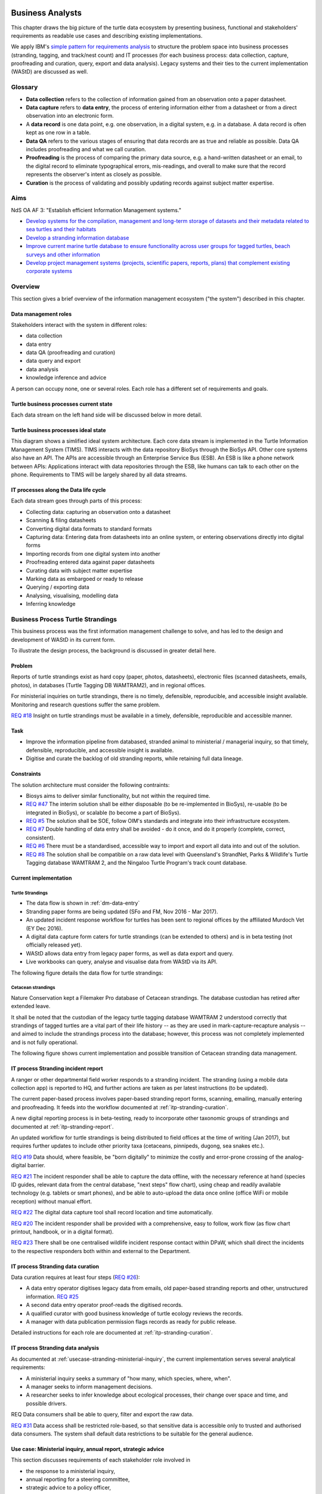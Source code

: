 =================
Business Analysts
=================
This chapter draws the big picture of the turtle data ecosystem
by presenting business, functional and stakeholders' requirements as readable
use cases and describing existing implementations.


We apply IBM's `simple pattern for requirements analysis
<https://www.ibm.com/developerworks/architecture/library/ar-analpat/ar-analpat-pdf.pdf>`_
to structure the problem space into business processes (stranding, tagging, and
track/nest count) and IT processes (for each business process: data collection,
capture, proofreading and curation, query, export and data analysis).
Legacy systems and their ties to the current implementation (WAStD) are discussed as well.

Glossary
========
* **Data collection** refers to the collection of information gained from an
  observation onto a paper datasheet.
* **Data capture** refers to **data entry**, the process of entering information
  either from a datasheet or from a direct observation into an electronic form.
* A **data record** is one data point, e.g. one observation, in a digital
  system, e.g. in a database. A data record is often kept as one row in a table.
* **Data QA** refers to the various stages of ensuring that data records are as
  true and reliable as possible. Data QA includes proofreading and what we call
  curation.
* **Proofreading** is the process of comparing the primary data source, e.g.
  a hand-written datasheet or an email, to the digital record to eliminate
  typographical errors, mis-readings, and overall to make sure that the record
  represents the observer's intent as closely as possible.
* **Curation** is the process of validating and possibly updating records against
  subject matter expertise.

Aims
====
NdS OA AF 3: "Establish efficient Information Management systems."

* `Develop systems for the compilation, management and long-term storage of datasets
  and their metadata related to sea turtles and their habitats
  <https://github.com/parksandwildlife/biosys-turtles/issues/14>`_

* `Develop a stranding information database
  <https://github.com/parksandwildlife/biosys-turtles/issues/15>`_

* `Improve current marine turtle database to ensure functionality across user
  groups for tagged turtles, beach surveys and other information
  <https://github.com/parksandwildlife/biosys-turtles/issues/16>`_

* `Develop project management systems (projects, scientific papers, reports, plans)
  that complement existing corporate systems
  <https://github.com/parksandwildlife/biosys-turtles/issues/17>`_

Overview
========
This section gives a brief overview of the information management ecosystem
("the system") described in this chapter.

.. _dm-roles:
Data management roles
---------------------
.. Reference with :ref:`dm-roles`
.. image:: https://www.lucidchart.com/publicSegments/view/c1ac7e17-c178-462d-8aab-1de6458b11bc/image.png
     :target: https://www.lucidchart.com/publicSegments/view/c1ac7e17-c178-462d-8aab-1de6458b11bc/image.png
     :alt: Turtle program data management roles

Stakeholders interact with the system in different roles:

* data collection
* data entry
* data QA (proofreading and curation)
* data query and export
* data analysis
* knowledge inference and advice

A person can occupy none, one or several roles. Each role has a different set of
requirements and goals.

.. _dm-overview:
Turtle business processes current state
---------------------------------------
.. Reference with :ref:`dm-overview`
.. image:: https://www.lucidchart.com/publicSegments/view/5561395b-f450-4f21-b670-acbddb540c97/image.png
     :target: https://www.lucidchart.com/publicSegments/view/5561395b-f450-4f21-b670-acbddb540c97/image.png
     :alt: Turtle data management overview - current state

Each data stream on the left hand side will be discussed below in more detail.

.. _dm-ideal-system:
Turtle business processes ideal state
-------------------------------------
.. Reference with :ref:`dm-ideal-system`
.. image:: https://www.lucidchart.com/publicSegments/view/dbd47e49-d636-4d90-b455-3edb3dbe455f/image.png
    :target: https://www.lucidchart.com/publicSegments/view/dbd47e49-d636-4d90-b455-3edb3dbe455f/image.png
    :alt: Turtle information management system overview

This diagram shows a simlified ideal system architecture.
Each core data stream is implemented in the Turtle Information Management System (TIMS).
TIMS interacts with the data repository BioSys through the BioSys API.
Other core systems also have an API.
The APIs are accessible through an Enterprise Service Bus (ESB).
An ESB is like a phone network between APIs: Applications interact with data
repositories through the ESB, like humans can talk to each other on the phone.
Requirements to TIMS will be largely shared by all data streams.

.. _dm-data-entry:
IT processes along the Data life cycle
--------------------------------------
.. Reference with :ref:`dm-data-entry`
.. image:: https://www.lucidchart.com/publicSegments/view/e903e543-e5b9-4b4e-b05f-035772f5bb36/image.png
    :target: https://www.lucidchart.com/publicSegments/view/e903e543-e5b9-4b4e-b05f-035772f5bb36/image.png
    :alt: Turtle data flow, ideal state

Each data stream goes through parts of this process:

* Collecting data: capturing an observation onto a datasheet
* Scanning & filing datasheets
* Converting digital data formats to standard formats
* Capturing data: Entering data from datasheets into an online system, or entering
  observations directly into digital forms
* Importing records from one digital system into another
* Proofreading entered data against paper datasheets
* Curating data with subject matter expertise
* Marking data as embargoed or ready to release
* Querying / exporting data
* Analysing, visualising, modelling data
* Inferring knowledge

Business Process Turtle Strandings
==================================
This business process was the first information management challenge to solve,
and has led to the design and development of WAStD in its current form.

To illustrate the design process, the background is discussed in greater detail here.

Problem
-------
Reports of turtle strandings exist as hard copy (paper, photos, datasheets),
electronic files (scanned datasheets, emails, photos), in databases
(Turtle Tagging DB WAMTRAM2), and in regional offices.

For ministerial inquiries on turtle strandings, there is no timely, defensible,
reproducible, and accessible insight available.
Monitoring and research questions suffer the same problem.

`REQ #18 <https://github.com/parksandwildlife/biosys-turtles/issues/18>`_
Insight on turtle strandings must be available in a timely, defensible,
reproducible and accessible manner.

Task
----

* Improve the information pipeline from databased, stranded animal to
  ministerial / managerial inquiry, so that timely, defensible, reproducible,
  and accessible insight is available.
* Digitise and curate the backlog of old stranding reports, while retaining
  full data lineage.

Constraints
-----------
The solution architecture must consider the following contraints:

* Biosys aims to deliver similar functionality, but not within the required time.
* `REQ #47 <https://github.com/parksandwildlife/biosys-turtles/issues/47>`_
  The interim solution shall be either disposable (to be re-implemented in BioSys),
  re-usable (to be integrated in BioSys), or scalable (to become a part of BioSys).
* `REQ #5 <https://github.com/parksandwildlife/biosys-turtles/issues/5)>`_
  The solution shall be SOE, follow OIM's standards and integrate into their
  infrastructure ecosystem.
* `REQ #7 <https://github.com/parksandwildlife/biosys-turtles/issues/7>`_
  Double handling of data entry shall be avoided - do it once, and do it
  properly (complete, correct, consistent).
* `REQ #6 <https://github.com/parksandwildlife/biosys-turtles/issues/6>`_
  There must be a standardised, accessible way to import and export all data
  into and out of the solution.
* `REQ #8 <https://github.com/parksandwildlife/biosys-turtles/issues/8>`_
  The solution shall be compatible on a raw data level with Queensland's
  StrandNet, Parks & Wildlife's Turtle Tagging database WAMTRAM 2,
  and the Ningaloo Turtle Program's track count database.

Current implementation
----------------------

Turtle Strandings
^^^^^^^^^^^^^^^^^
* The data flow is shown in :ref:`dm-data-entry`
* Stranding paper forms are being updated (SFo and FM, Nov 2016 - Mar 2017).
* An updated incident response workflow for turtles has been sent to regional
  offices by the affiliated Murdoch Vet (EY Dec 2016).
* A digital data capture form caters for turtle strandings (can be extended to others)
  and is in beta testing (not officially released yet).
* WAStD allows data entry from legacy paper forms, as well as data export and query.
* Live workbooks can query, analyse and visualise data from WAStD via its API.

The following figure details the data flow for turtle strandings:

.. image:: https://www.lucidchart.com/publicSegments/view/792bc100-204d-41ff-8bd4-84a26d604fd8/image.png
     :target: https://www.lucidchart.com/publicSegments/view/792bc100-204d-41ff-8bd4-84a26d604fd8/image.png
     :alt: Turtle strandings data management: current implementation

Cetacean strandings
^^^^^^^^^^^^^^^^^^^
Nature Conservation kept a Filemaker Pro database of Cetacean strandings.
The database custodian has retired after extended leave.

It shall be noted that the custodian of the legacy turtle tagging database
WAMTRAM 2 understood correctly that strandings of tagged turtles are a vital
part of their life history -- as they are used in mark-capture-recapture analysis --
and aimed to include the strandings process into the database;
however, this process was not completely implemented and is not fully operational.

The following figure shows current implementation and possible transition of
Cetacean stranding data management.

.. image:: https://www.lucidchart.com/publicSegments/view/516fb077-229c-4110-9c6a-f60a14f9fe61/image.png
     :target: https://www.lucidchart.com/publicSegments/view/516fb077-229c-4110-9c6a-f60a14f9fe61/image.png
     :alt: Cetacean strandings data management: current implementation and transition process

IT process Stranding incident report
------------------------------------
A ranger or other departmental field worker responds to a stranding incident.
The stranding (using a mobile data collection app) is reported to HQ,
and further actions are taken as per latest instructions (to be updated).

The current paper-based process involves paper-based stranding report forms,
scanning, emailing, manually entering and proofreading.
It feeds into the workflow documented at :ref:`itp-stranding-curation`.

A new digital reporting process is in beta-testing, ready to incorporate other
taxonomic groups of strandings and documented at :ref:`itp-stranding-report`.

An updated workflow for turtle strandings is being distributed to field offices
at the time of writing (Jan 2017), but requires further updates to include
other priority taxa (cetaceans, pinnipeds, dugong, sea snakes etc.).

`REQ #19 <https://github.com/parksandwildlife/biosys-turtles/issues/19>`_
Data should, where feasible, be "born digitally" to minimize the costly and
error-prone crossing of the analog-digital barrier.

`REQ #21 <https://github.com/parksandwildlife/biosys-turtles/issues/21>`_
The incident responder shall be able to capture the data offline, with the
necessary reference at hand (species ID guides, relevant data from the central
database, "next steps" flow chart), using cheap and readily available
technology (e.g. tablets or smart phones), and be able to auto-upload the data
once online (office WiFi or mobile reception) without manual effort.

`REQ #22 <https://github.com/parksandwildlife/biosys-turtles/issues/22>`_
The digital data capture tool shall record location and time automatically.

`REQ #20 <https://github.com/parksandwildlife/biosys-turtles/issues/20>`_
The incident responder shall be provided with a comprehensive, easy to follow,
work flow (as flow chart printout, handbook, or in a digital format).

`REQ #23 <https://github.com/parksandwildlife/biosys-turtles/issues/23>`_
There shall be one centralised wildlife incident response contact within DPaW,
which shall direct the incidents to the respective responders both within and
external to the Department.

IT process Stranding data curation
----------------------------------
Data curation requires at least four steps
(`REQ #26 <https://github.com/parksandwildlife/biosys-turtles/issues/26>`_):

* A data entry operator digitises legacy data from emails, old paper-based
  stranding reports and other, unstructured information.
  `REQ #25 <https://github.com/parksandwildlife/biosys-turtles/issues/25>`_
* A second data entry operator proof-reads the digitised records.
* A qualified curator with good business knowledge of turtle ecology reviews the
  records.
* A manager with data publication permission flags records as ready for public
  release.

Detailed instructions for each role are documented at :ref:`itp-stranding-curation`.

IT process Stranding data analysis
----------------------------------
As documented at :ref:`usecase-stranding-ministerial-inquiry`, the current
implementation serves several analytical requirements:

* A ministerial inquiry seeks a summary of "how many, which species, where, when".
* A manager seeks to inform management decisions.
* A researcher seeks to infer knowledge about ecological processes, their change
  over space and time, and possible drivers.

REQ Data consumers shall be able to query, filter and export the raw data.

`REQ #31 <https://github.com/parksandwildlife/biosys-turtles/issues/31>`_
Data access shall be restricted role-based, so that sensitive data is accessible
only to trusted and authorised data consumers.
The system shall default data restrictions to be suitable for the general audience.

.. _usecase-stranding-ministerial-inquiry:
Use case: Ministerial inquiry, annual report, strategic advice
--------------------------------------------------------------
This section discusses requirements of each stakeholder role involved in

* the response to a ministerial inquiry,
* annual reporting for a steering committee,
* strategic advice to a policy officer,

and demonstrates the current implementation in WAStD.

The data life cycle in this particular case is shown below.

.. image:: https://www.lucidchart.com/publicSegments/view/ff4a25e1-8efc-4936-baec-5dbe54ac7204/image.png
     :target: https://www.lucidchart.com/publicSegments/view/ff4a25e1-8efc-4936-baec-5dbe54ac7204/image.png
     :alt: Stranding data life cycle

The following use case traces the data life cycle back to front to keep the
narrative engaging.

Minister, steering committee, policy officer
^^^^^^^^^^^^^^^^^^^^^^^^^^^^^^^^^^^^^^^^^^^^
The minister sends an inquiry to the Department.

The Turtle Monitoring Program's steering committee requires semi-annual reports
on turtle population metrics like mortality (strandings) or nesting (tagging and
track counts).

A policy officer needs to relate infrastructure developments (e.g. new boat ramps)
or management actions (e.g. boating exclusion zones) with turtle population metrics
(e.g. number of boat strikes).

There haven't been any ministerial inquiries about turtle strandings yet,
but we assume they could ask e.g.: (see also `REQ #43 <https://github.com/parksandwildlife/biosys-turtles/issues/43>`_)

* How many `boat strikes to turtles <https://strandings.dpaw.wa.gov.au/admin/observations/animalencounter/?cause_of_death__exact=boat-strike&taxon__exact=Cheloniidae>`_ have been recorded?
* How many turtle strandings happened `in 2016 <https://strandings.dpaw.wa.gov.au/admin/observations/animalencounter/?encounter_type__exact=stranding&taxon__exact=Cheloniidae&when__year=2016>`_?
* How many turtle strandings happened within the `80 Mile Beach MPA <https://strandings.dpaw.wa.gov.au/admin/observations/animalencounter/?encounter_type__exact=stranding&taxon__exact=Cheloniidae&where=3>`_?

These examples show only a few out of many possible combinations of search filters.
All results can be exported to spreadsheets for further analysis.
The same results can also be generated through the API for consumption by software.
See :ref:`data-consumers-api` for working examples.

Manager
^^^^^^^
The manager requires timely and defensible insight

* to answer a ministerial inquiry,
* to fulfil reporting obligations e.g. to a steering committee, or
* to provide data-driven, strategic advice for management interventions or plans.

Insight could be required as
(see also `REQ #43 <https://github.com/parksandwildlife/biosys-turtles/issues/43>`_):

* `data <https://strandings.dpaw.wa.gov.au/admin/observations/animalencounter/>`_
  (spreadsheet - "List all incidents of <species> within <region> and <date range>"),
* `summarised numbers <https://strandings.dpaw.wa.gov.au/admin/observations/animalencounter/>`_
  (spreadsheet totals - "How many <species> within <region> suffered incidents?"),
* `analytical output <http://rpubs.com/florian_mayer/wastd-mark>`_
  (probability of correlations - "Did the new boat ramp
  significantly increase the number of boat strikes to <species>?"),
* `geographic distribution <https://strandings.dpaw.wa.gov.au/>`_
  (maps - "Where did the strandings happen?").

* `REQ #18 <https://github.com/parksandwildlife/biosys-turtles/issues/18>`_
  Insight should be available as **timely** as possible, minimizing human bottlenecks.
* Insight should be **accessible**, in that managers should be able to
  retrieve answers to common questions themselves.
* Insight should be **defensible**, in that the processing steps of both data
  `QA <https://strandings.dpaw.wa.gov.au/admin/observations/animalencounter/10/change/>`_
  (audit trail of QA operations)
  and `analysis <http://rpubs.com/florian_mayer/tracks>`_ are well documented,
  providing a fully transparent data lineage from datasheet to generated insight.
* Insight should be **reproducible**, in that other people with limited
  technical or statistical expertise can
  `reproduce the analysis <http://rpubs.com/florian_mayer/tracks>`_
  from the archived inputs.

Real-world example of Cetacean stranding questions
(see also `REQ #43 <https://github.com/parksandwildlife/biosys-turtles/issues/43>`_):

* incidents with mortality
* incidents with entanglement (ensuing mortality or not)
* other non-entanglement incidents
* strandings (ensuing mortality or not)
* mortalities in cetacean stranding db are cases with "cause of death" not "na"

Analyst
^^^^^^^
The analyst's role is to bridge the gap between raw data and non-trivial questions
through advanced statistical analysis and visualisation.
`REQ #48 <https://github.com/parksandwildlife/biosys-turtles/issues/48>`_

* To do so, the analyst needs
  `universal access <https://strandings.dpaw.wa.gov.au/api/1/>`_
  to machine-readable, trustworthy data.
* The data needs to be complete, consistent and correct.
* `REQ # 39 <https://github.com/parksandwildlife/biosys-turtles/issues/39>`_
  The analyst needs to hit the ground running with
  `working examples <https://strandings.dpaw.wa.gov.au/users/FlorianM/>`_
  of loading the data from the machine-readable access point into the most common
  `analytical frameworks <https://github.com/parksandwildlife/wastdr>`_.
* There should be sufficient documentation (:ref:`data-consumers`)
  to allow statistically trained analysts to efficiently consume data without
  technical knowledge of the system they are stored in.
  (See your own WAStD profile for code examples including your own API token).
* `REQ #6 <https://github.com/parksandwildlife/biosys-turtles/issues/6>`_
  Access needs to be following standard protocols and formats,
  be entirely independent of both the systems it is stored in,
  as well as independent of the software packages it is analysed with.

Data curator 3: Subject matter expert
^^^^^^^^^^^^^^^^^^^^^^^^^^^^^^^^^^^^^
Subject matter experts acting as data curators need to validate the records,
e.g. confirm species identification. This increases **correctness** of the data.

* Data curators need convenient, unrestricted access to the data.
* Data needs to indicate its curation status.
* `REQ #26 <https://github.com/parksandwildlife/biosys-turtles/issues/26>`_
  Data needs to retain its lineage by retaining its editing and status history.
* Each human decision by the subject matter expert should be translated into an
  automatic test or filter that flags similar records for review. This feedback
  process aims to distil the subject matter expertise into formal rules.

Data curator 2: Proofreader
^^^^^^^^^^^^^^^^^^^^^^^^^^^
Digitising data sheets is an error-prone operation. Sorting vague information into
the available categories requires some informed decisions, based on guidelines.
Proofreading will help fighting typos and misunderstandings between datasheet
and database, therefore increasing **consistency**.

* The proofreader needs original datasheets, communication records and supplemental
  images accessible close to the data entry/QA forms, ideally displaying in their
  web browser without needing to be downloaded and opened in proprietary software.

Data curator 1: Data entry operator
^^^^^^^^^^^^^^^^^^^^^^^^^^^^^^^^^^^
The data entry operator digitises information from datasheets, emails and photographs,
reconstructs missing information, and transforms files into standard compliant formats.
By doing so, the data entry operator increases **accessibility** and **completeness** of data.

* The electronic data entry form should follow the data sheets to facilitate data entry.
* There should be clear, unambiguous instructions on
  `data entry <http://wastd.readthedocs.io/data_curators.html>`_.
* The instructions must be able to evolve with new edge cases requiring supervisor input.
* Electronic data entry forms should provide input validation for formats, not content.
* The data portal should accept all formally correct data (:ref:`data-model`),
  but allow to identify and fix impossible or questionable records.
* The system should flag impossible or questionable records.

Data collector: Ranger, regional staff
^^^^^^^^^^^^^^^^^^^^^^^^^^^^^^^^^^^^^^
The departmental data collector (e.g. a ranger) responds to a stranding report
from the general public, or discovers a stranded animal themselves.

`REQ 40 <https://github.com/parksandwildlife/biosys-turtles/issues/40>`_

* The data collector needs clear and up to date procedures, and easily useable
  datasheets.
* Paper is cheap, bad information is costly. Taking the correct pictures in correct
  angles, as well as taking and processing samples, or preserving the carcass for a
  subsequent necropsy correctly is time-critical and cannot be repeated later.
  Instructions to take the right measurements, samples and photographs must be
  available to the data collector.
* Datasheets need to capture complete, consistent and correct data, while avoiding
  capturing unneccessary detail.
* Datasheets should provide enough guidance to the data collector on providing the
  desired data formats and precision.

The data collector could reduce the workload on core staff by entering the datasheet
themselves, if the data portal had data entry forms with restricted access.
These forms are different to the curation forms - more streamlined for data entry.

Primary reporter: General public
^^^^^^^^^^^^^^^^^^^^^^^^^^^^^^^^
A member of the public encounters stranded, entangled, or injured wildlife.
Members of the general public reporting a stranding need to know how to react -
whom to call, which data to collect (e.g. geo-referenced phone pictures).
Depending on the urgency, the member of the public will:

* alert DPaW immediately, so a ranger can attend the incident;
* notify DPaW later (e.g. if remote and offline);
* do nothing.

Depending on the efficiency of the notification pathway, the incident information
will find its way to the data entry operator in several ways:

* A DPaW ranger attends the incident fills in the correct datasheet, scans and emails it to the
  correct internal contact.
* A DPaW staff member reports an incident which is too remote or too old to attend
  to the correct internal contact.
* The report from the member of the public finds its way through detours to the
  correct internal contact.

Primary reporters would be pleased to hear how their actions contributed to an
increased understanding, and ultimately the conservation of the stranded species.
This could happen in the form of a "thank you" email with an excerpt of the
final stranding record.

Example: TOs returning tags after harvesting a tagged turtle usually get sent
a reward like branded t-shirts or baseball caps by Marine Science to show their
appreciation.

Gap analysis
------------

* The digital data capture form does not yet include taxa other than turtles.
* Front-line staff are not yet trained in its use.
* Therefore, paper forms are not phased out yet.
* The digital data capture app in its current implementation still requires a few
  manual steps by the application maintainer to import data into WAStD. This process
  is not yet fully automated and does not yet happen in real-time.
* The WAStD API is, although operational, not yet fully optimised.
* Not all possible data products are implemented yet (e.g. as self-service
  dashboards).
* Members of the public who report strandings have not yet web access to "their"
  strandings and related data (e.g. the life history of a stranded, tagged turtle).

Business Process Turtle Tagging
===============================

IT process Turtle tag asset management
--------------------------------------
[Related BR](https://github.com/parksandwildlife/biosys-turtles/milestone/8)

Tags have a life cycle, characterised by interactions with humans and animals:

* TODO [#9 create tag status list](https://github.com/parksandwildlife/biosys-turtles/issues/9)
* TODO [#3 LLC diagram tag](https://github.com/parksandwildlife/biosys-turtles/issues/3)

Use cases along the life cycle of a tag, also mentioned in
[REQ #10](https://github.com/parksandwildlife/biosys-turtles/issues/10):

* Order tag (typically in batches) with running ID e.g. WB1500 - WB3500
* Record tag batches as ordered, produced, delivered (how much detail is required?),
  allocated to field team (important)
* Query: how many tags have we ordered?
* Query: what's the next available tag number?
* Query: which tags are available to hand out to field teams?
* Query: when do we have to re-order?
* Query: which tags are in possession of field team x?
* Query: where is tag y, who is in possession or tag y?
* Field teams report tags as "applied new", "re-clinched" or "re-sighted"
  when tagging animals through digital or paper field data forms
* Tag returns from TOs after harvest
* Tags can be found on stranded animals, returned to HQ
* Tags are never re-applied to different animals but destroyed and recorded as such

IT process Turtle tagging field data collection
-----------------------------------------------
Ideal process:

.. image:: https://www.lucidchart.com/publicSegments/view/b577a3d7-4314-4421-8752-1299e852ea74/image.png
     :target: https://www.lucidchart.com/publicSegments/view/b577a3d7-4314-4421-8752-1299e852ea74/image.png
     :alt: Tagging data life cycle (ideal)

Currently, data is collected on paper forms, and then fed into the legacy system
WAMTRAM 2 (see below).

Digital data capture, if done well, could help to reduce the workload of the
field workers, field supervisors, and data custodians, while improving data quality
by reducing the number of time-consuming and error-prone steps.
See :ref:`cost-benefit-analysis-digital-data-capture`.

Digital data capture of tagging-related data happens under time pressure
and in harsh conditions (night, low light, operator fatigue, beach, sand, heat,
humidity). The workflow is non-linear, as the tagged, biopsied, restrained,
therefore stressed, but also very powerful turtle does not always follow the
field protocol in sequence.
The technology currently used for digital data capture of strandings and tracks
is not flexible enough to provide a viable tagging data capture form.

`REQ #12 <https://github.com/parksandwildlife/biosys-turtles/issues/12>`_
The solution for a digital turtle tagging field data capture app must be
optimised for harsh environmental conditions and low light, as well as
the non-linear and  opportunistic nature of tagging data capture.

`REQ #11 <https://github.com/parksandwildlife/biosys-turtles/issues/11>`_
The solution shall carry the complete backlog of tagging records to provide
the field workers with real-time insight about last sighting and in general all
data relating to the encountered turtle (if already tagged), utilised tags,
samples, data loggers and all other uniquely identifiable involved entities.

`REQ #28 <https://github.com/parksandwildlife/biosys-turtles/issues/28>`_
The solution shall allow daily syncing between multiple field data capture
devices while still in the field.

`REQ #29 <https://github.com/parksandwildlife/biosys-turtles/issues/29>`_
The solution shall be able to toggle interface features and functionality
between field data capture, field data curation, data upload, central data
curation and other roles.
The solution shall be responsive to different device display widths.

`REQ #13 <https://github.com/parksandwildlife/biosys-turtles/issues/13>`_
The solution shall provide data entry from paper datasheets (similar to
W2 field data collection database) as well as direct digital data capture
(similar to track count app).


IT process Turtle tagging data curation (field and office)
----------------------------------------------------------
Tagging data captured in the field is particularly error-prone due to the
stressful circumstances of the field work.

Currently, a first round of data curation occurs during data entry of paper data
forms into the WAMTRAM field database on the morning after a tagging night, when
memory of any possible irregularity is still fresh.
Anecdotal use cases are reported at :ref:`lessons-learnt-paper-based-data-capture`.


IT process Turtle tagging data analysis
---------------------------------------
Tagged turtles are useful for mark-capture-recapture analysis.
Stranded tagged turtles are part of this scope.

:ref:`data-analysis-animal-life-cycle` illustrates M-C-R analysis.

`REQ #35 <https://github.com/parksandwildlife/biosys-turtles/issues/35>`_
The system should maintain the location and processing status of physical
samples (biopsy, histology, etc.) taken from a tagged (or stranded) turtle.

Use cases:

* Where is sample S1234 at the moment? Who is in possession of the sample? How
  can I contact them?
* Has the sample been analysed? Where is the data?
* Is there any tissue left from that sample to analyse? How much?

`REQ #37 <https://github.com/parksandwildlife/biosys-turtles/issues/37>`_
The solution should allow adding new groups of measurements as required.
E.g., blood samples may return e.g. 30 defined biochemical measurements per turtle.
The solution should have a way to add those defined fields explicitly, so that
the data can be accessed in a structured way. This paves the way for queries
like "what is the mean / SD / min / max blood sugar level for flatback turtles".

`REQ #5 <https://github.com/parksandwildlife/biosys-turtles/issues/6>`_
The analysts need timely access to the data. The data should be in standardised
formats.

`REQ #39 <https://github.com/parksandwildlife/biosys-turtles/issues/39>`_
Data analysts should be given working examples on how to access the data.
E.g., the R package `wastdr <https://github.com/parksandwildlife/wastdr>`_
provides convenience wrappers around the WAStD API, plus working examples and
example data.

`REQ #31 <https://github.com/parksandwildlife/biosys-turtles/issues/31>`_
Data analysts, like all other stakeholders, require role based access to the data
they are supposed to access, and preventing them from accessing data they are not
supposed to see.

Legacy system: WAMTRAM 2
------------------------

Current process:

.. image:: https://www.lucidchart.com/publicSegments/view/7b08f661-15d3-411b-8931-d22317f75ee9/image.png
     :target: https://www.lucidchart.com/publicSegments/view/7b08f661-15d3-411b-8931-d22317f75ee9/image.png
     :alt: Tagging data life cycle (current)

The basic data flow for the turtle tagging system WAMTRAM 2 is:

* `Documentation (access restricted to Turtle team)
  <https://confluence.dpaw.wa.gov.au/display/sd/MSP%20Turtle%20Tagging%20DB>`_
* Data backend is an MS SQL Server 2012 database on ``kens-mssql-001-prod``.
* Curator Bob Prince administrates data through an MS Access admin front-end.
* For each field team, Bob uses the admin frontend to export the
  entire current database into a data collection database.
* Field teams receive a data collection database backend (MS Access
  mdb) plus data collection frontend (MS Access mde) which allows data entry,
  does rudimentary data validation, and allows looking up existing data (e.g.
  tag history, turtle history).
* Field teams return the data collection backend, which Bob imports into W2.
* If W2 reports import errors, Bob changes field data using his subject
  matter expertise and scans of original data sheets (if available) to resolve
  typos and incorrectly entered data. Bob frequently has to contact the field
  teams in order to reconcile conflicting data.
* Once import validation passes, WAMTRAM ingests the new data batch.
* W2 requires data to be entered in chronological order or else throws errors.
* Flipper tag procurement happens through DPaW as custodians of tag names (e.g. "WA1234").
* W2 disallows team 2 to enter tags allocated to team 1, even if team 1's turtles
  migrate to team 2's tagging area.
* REQ Taggers need to know from existing tags to which tagging area the tag was assigned to.
* W2 is missing the option to enter a resighted turtle if the original tagging
  is not already recorded or imported.
* W2 assumes all datasheets are available for data entry before the next tagging
  night.
* REQ (Pend) Data entry operators need to be able to enter every observation
  independently of whether related records are already entered.
* REQ Flipper and PIT tag asset management: need to know location and beach they
  are assigned to. This allows to QA typos in datasheets by narrowing down
  possible lists of tag names.
* REQ At any point in time we need to know precise location and holder of tags, which
  may change every night during tagging season.
* Limitations impacting data collection on gas plants: electronic devices are
  only recently permitted on Barrow Is. All electronic devices must be certified
  for fire / spark safety.
* Varanus Is would work with tablets.
* Barrow Is is too hectic for tablets.
* Pend do not need to know turtle history when tagging, they treat every turtle
  similarly.
* REQ There should be a SOP on defining activities that are available to enter
  (toggle "display observation" on activity).
* W2 does not export observer name, only observer number.
* W2 field data entry database report Observations is useless.
* W2 beach names contain duplicates: Munda main beach = Cowrie beach
* W2 beaches should be de-duplicated and have a bounding box / poly.
* REQ If entering a re-sighting in W2 field db, operators should not immediately
  see existing tag names. It is too easy to perpetuate an incorrect tag name.
  Data entry operator should be able to flag historic records as
  "suggested edit: WA12341 should be WA12347", but not actually change them.
* The system should keep digital copies of original datasheets with records.
* The Dept should demand datasheets to be returned as part of tagging license.
  Pend does not mind returning datasheets as they scan it anyways.
  There could be resistance from industry partners  to return datasheets.
* Penv get 2-3k taggings each year from Barrow and Munda.
* W2 does not record surveys, so surveys without sightings (true absence) are
  not recorded.
* REQ The solution shall record surveys in order to record true absences.
* Penv: data collection, entry, QA, analysis should be repeatable, standardised
  by DPaW.
* Penv want to capture data through tablets where feasible, otherwise on paper.
* Penv's PW designed the W2 tagging datasheet with W2 developer BR, revision 2017
  by DPaW.
* Other groups: Ningaloo, Gnaraloo do some tagging, lots of satellite tagging.
  Care for Headland (tr, tag), Jessica Oates / Astron tag for Quadrant on Varanus Is.
* REQ W2 only knows location of tagging data, should add license number to batch of
  tags, compliance check: who tags without license?

Ideas from Analyst of Barrow Is tagging data:

* Contractor (PENV) send workbook with raw data to analyst in April
* Contractor sends temp logger data when retrieved (end of May)
* Analyst produces report for consumer (CHEV)
* Data: tagging data, hatching success separately, tracks
* Analyst creates time blocks within season and looks at each animal's recapture
  history between time blocks
* REQ analyst needs full animal history of each encountered animal, even if
  some previous encounters were collected by other groups (e.g. by DpaW on THV)
* REQ data needs to be synced between devices daily during data capture, and
  to master db if online
* REQ analyst wants to make model available and accessible as workbook, but this
  is client's decision (CHEV)

Data lineage:

* Analyst has to spend lots of time with data QA and chasing up central custodian's
  QA decisions (deletions, renaming of tags with typos), which is not billable
* Raw data contains edits and deletions from central curation activity (BP), so
  data don't necessarily sum up, and baseline changes minimally
* Analyst cannot easily detect or understand these changes, but gets criticism
  from consumer (CHEV).
* REQ analysis needs to be reproducible
* REQ analysis needs to be re-run if existing data (incl previous seasons) changes
* REQ data lineage must be preserved to explain discrepancies
* REQ analyst needs to be able to easily detect changes in tallies of empirical
  data, e.g. implemented as QA gatecheck

Capture survey metadata, include covariates:

* REQ analyst needs to know sampling effort (surveys) even if no data collected
* REQ analyst needs covariates (weather, wind, sun, disturbance, predator
  presence, sun angle, tide, beach geomorph, geology, sand moisture content,
  beach slope, location on beach relative to HWM and vegetation)
* ca 3 levels of wind strength would be sufficient from a modelling perspective
* Covariates can help model detection process of track / nest
* REQ survey metadata plus covariates need to be captured


Output:
* LTMMTP Chevron 2015: reports on metrics from tagging
* need "new turtle", "remigrant"
* need "has tag scars"


REQ WAMTRAM requirement to DPaW for Animal ethics:

* The number of turtles per species:
* basic handling: sighted and measured, not tagged or biopsied
* other study: sat tag
* other method on conscious animal:
* any tag applied-new or re-clinched,
* biopsy taken if not already in flipper-tagged


Interim solution: ETL to WAStD
------------------------------
The task of extraction, transformation and loading (ETL) of tagging data is
automated and documented in an RMarkdown workbook
`Tagging ETL <https://github.com/parksandwildlife/turtle-scripts/blob/master/wamtram/wamtram_etl.Rmd>`_.
The workbook is under version control in the repository
`Turtle Scripts <https://github.com/parksandwildlife/turtle-scripts/>`_.

Based on WAMTRAM 1 developer Simon Woodman's technical documentation, the
workbook aims:

* to document WAMTRAM 2 data model and business logic,
* to extract data into CSV snapshots, and upload them to Parks and Wildlife's
  internal data catalogue, and
* to transform and load data into WAStD using WAStD's API

Loading data into, and analysing data from WAStD assumes:

* WAMTRAM 2 remains point of truth and curation interface for data until data
  are collected/entered directly into WAStD or other new system;
* Loading data into WAStD is repeatable without creating duplicates;
* WAStD will contain a full representation of WAMTRAM's data and will be able to
  deliver the same insight.

Long term solution: New data entry tool
---------------------------------------
To retire WAMTRAM 2, the following is required

* WAMTRAM to WAStD ETL is complete and correct.
* A new electronic data entry tool, likely a progressive web app, is created
  to both collect data in the field, curate data on "the morning after", and
  to digitise data sheets.
* WAStD to implement all sanity checks and QA operations of WAMTRAM 2.

Insight from tagging data
-------------------------
It is important to create insight from the raw data early on in the process of
understanding, extracting and cleaning WAMTRAM 2 data.

This helps to update and complete the data model based on analytical requirements,
as well as delivering insight in incremental steps, rather than at the end of the
process.

Insight can be generated initially from WAMTRAM 2's CSV snapshots, and later on
source the data from the WAStD API.


Use case: Turtle Tagging digital data capture
---------------------------------------------
**TODO** expand and link chart "DDC"

* preparation before field trip while online
* field data capture (during tagging)
* field data curation (morning after)
* syncing field data capture devices
* submitting data after field trip
* accessing merged data

Use case: Inquiry about tagged turtle
-------------------------------------
**TODO** expand

See chapter :ref:`data-consumers` on how to get to a `Tag history
<https://strandings.dpaw.wa.gov.au/api/1/tag-observations/?tag_type=flipper-tag&name=WA67541>`_
 or an `animal history
<https://strandings.dpaw.wa.gov.au/api/1/animal-encounters/?name=WA67541>`_.

Gap analysis
------------
Tagging is currently handled in WAMTRAM 2.

To replace WAMTRAM 2, digital / paper-based data capture as well as a central
data warehouse such as BioSys or WAStD are required.


Business Process Turtle Tracks
==============================
Turtle tracks are evidence of nesting activity. Tracks and taggings together
form a complete picture of a nesting beach.

IT process Turtle track and nest count
--------------------------------------
TODO insert digital track count app diagram

See :ref:`data-capture-tracks` for digital data capture of tracks and nests,
which is curretly in production use by the core Turtle team, and in beta testing
at Cable Beach and the Karratha office.

IT process Turtle track and nest data curation
----------------------------------------------
The same processes as described in turtle strandings apply to tracks and nest data.

IT process Legacy data ETL
--------------------------
The Ningaloo ETL RMarkdown workbook
(`source <https://github.com/parksandwildlife/turtle-scripts/blob/master/ningaloo/ningaloo_etl.Rmd>`_)
extracts data from the NTP database snapshot on the internal data catalogue into
CSV and GeoJSON files, and uploads them to the NTP
`dataset <internal-data.dpaw.wa.gov.au/dataset/ningaloo-turtle-program-data>`_.

The workbook can be extended to also upload the data into WAStD's API.


IT process Aerial imagery track count
-------------------------------------
Aerial imagery was captured of all turtle nesting beaches:

* Survey Nov 2014: Kimberley
* Survey Nov 2016: Pilbara

It is assumed that this imagery captures the overwhelming majority of turtle nesting
beaches, and that no significant nesting sites were missed.

Current process:

* Mosaics from aerial data is inspected in Quantum GIS (v. 2.18) by core turtle staff.
* Each visible track is captured using a copy of a template shapefile with
  associated style, which provides a popup form in line with the digital track
  count app, but highly streamlined for this process, so that the lowest possible
  user interaction is required per track.
* The shapefile can be imported to WAStD through a data ingestion script

Methodology and data ingestion in development. Currently: fresh tracks, success
not assessed, at high tide. Only species is assessed if evident.

UI mockup: view mosaic, clicking each track (protocol: on high water mark)
opens dialog with buttons for each species
choice, clicking any species choice saves feature and closes dialog.
Auto-set "observed by" and "recorded by" to current user's DPaW username.

Data shall be ingested to WAStD. Ingestion should be scripted, but does not need
to be real time, as these surveys happen too seldomly.

How to handle multiple analysis of same beach? This would be useful for analysis
of observer bias.

IT process Turtle track and nest count analysis
-----------------------------------------------
Fundamentally, the same process as in turtle stranding analysis applies.

As a first working example, production data from 2016, captured digitally with the new
mobile data capture app, are shown `here <http://rpubs.com/florian_mayer/tracks>`_.

As a second example, the RMarkdown workbook
`Ningaloo spatial modelling <internal-data.dpaw.wa.gov.au/dataset/ningaloo-turtle-program-data/resource/422c91ca-7673-432f-911a-449d3dc2e35a>`_,
runs a few exemplary analyses on the NTP data snapshots as extracted by the
Ningaloo ETL workbook. It can be expanded to include any desired analysis or
summary of the NTP data.

More analyses are required and scheduled for implementation, e.g.:

* Spatio-temporal distribution, patterns and variation of patterns of tracks
* Nesting success at Thevenard Is as ratio of successful over total nesting
  crawls (tracks with, without, unsure, not assessed if nest) on a beach
* Hatching success as ratio of hatched over total eggs in a nest
* Control charts of track / nest abundance over time to detect significant changes
* Significance of nesting beaches
* Control charts of nesting seasons to detect significant shifts in nesting timing
* Disturbance and predation: quantity, spatial and temporal distribution,
  patterns and variation of patterns
* Impact of experimental design and survey effort on measured abundance
* Modelling to get point estimates of nesting effort (what else?) for a given
  time and place

Legacy system: Ningaloo Track count database
--------------------------------------------
Links:

* Ningaloo Turtle Program
  `data snapshot <internal-data.dpaw.wa.gov.au/dataset/ningaloo-turtle-program-data>`_
  on the internal data catalogue
* Ningaloo Turtle Program `homepage <http://www.ningalooturtles.org.au/>`_
* `Code repository <https://github.com/parksandwildlife/turtle-scripts/>`_

.. image:: https://www.lucidchart.com/publicSegments/view/f64d33a0-bcf4-4dd5-80c6-3204f1925aed/image.png
     :target: https://www.lucidchart.com/publicSegments/view/f64d33a0-bcf4-4dd5-80c6-3204f1925aed/image.png
     :alt: Ningaloo turtle program data management

The Ningaloo Turtle Program (NTP) database consists of an MS Access database
and frontend. Volunteers conduct track count surveys, enter data, and curate
the database.

Use case: Track data collection
-------------------------------
The current implementation is shown in the figure above.

Volunteers are trained by the NTP Coordinator and, following the NTP field manual,
collect turtle track data on paper data forms. Geolocation is collected on
GPS and digital cameras.

The data collection methodology captures tracks with nest individually, but
tracks without nests are only tallied. Predation is only recorded qualitatively.

Other Volunteers digitise the paper forms, GPS and camera into the NTP Access db.
This process is error-prone and resource-intensive.

The NTP Coodinator QAs the data, but does not have the time resources to
comprehensively proofread and compare data sheets vs entered data.

The NTP Coordinator exports data on demand.

The NTP Coordinator and the Ningaloo Marine Park Coodinator (MPC) create data
products (figures and tables) and write, or contribute, to several recurring
reports.

From MPC and NTP Coodinator:

REQ Minimise data entry, a/d barrier crossings, handling steps, reduce double
handling at data entry, prefer digital data capture.

REQ Internet speed is very slow in Exmouth. Online transactions have to be async
or minimised.

REQ be able to record at new surveyed sites and times, opportunistic sightings,
independent of pre-configured exp design.

REQ MPC and NTP Coordinator need access to other places' turtle data.

REQ need data in one place.

REQ Need clear data sharing policies, licences.

REQ All data should be as open as possible after mitigating data sensitivities.

REQ KM: digital capture would be preferred if data is compatible and legacy data can
be migrated.

REQ KM: NTP database is outdated and requires upgrade, no local capability available
to maintain / upgrade.

REQ Have the analysis script automated in a literate programming paradigm.


Use case: Track data analysis
-----------------------------
Known required analytical products:

* nesting success
* hatching / emergence success
* spatial distribution, patterns, change of patterns (temporal patterns)
* modelling: optimal monitoring from beginning / peak / end of hatching


Non-functional requirements
===========================
This section documents lessons learnt during the requirements analysis, design
 and development of WAStD and anecdotal wisdom of colleagues and data custodians.


Senior data custodians are gold mines of business knowledge
-----------------------------------------------------------
Extracting their experience and intuition, and solidifing their knowledge into
written documentation takes months to years. Retirement, budget cuts and personal
circumstances can cut this available time short.

NFR All custodians and colleagues with deep knowledge of related legacy systems
shall be consulted, their suggestions shall be incorporated into the systems
philosophy and design, and they should sign off on the requirements analysis.

Volunteers multiply value six-fold
----------------------------------
For each dollar the Department spends in the field, volunteers contribute about
six dollars in value. Sending them feedback and showing appreciation helps to
uphold motivation levels and retain this free work force.

NFR The system shall allow the display, export and emailing of the contributions
of each person to the value chain of data.

A picture is worth a thousand badly drawn schematics
----------------------------------------------------
Pictures are cheap to take but expensive not to take. Curators can tell nearly
all details of a stranded animal from good pictures. Often the initial guess
of the first respondent is overruled by expert advice based on photographs later.
Datasheets can be wrong, photos are more objective.
Datasheets should provide a list of desired photographic perspectives and angles,
and a list of details to capture close up.

REQ Data collection shall prompt the user to take photos where feasible to augment
their judgement in the field.

REQ The system shall allow attaching any file (datasheet scans, photographs,
email threads) to any record.

REQ The system shall allow proof-readers and curators to easily compare attached
media with entered data for a given record.

Data entry is worth every drop of sweat spent on forms, procedure and documentation
-----------------------------------------------------------------------------------
Data entry is a messy process, adding much value to data. Many decisions have to
be made to transform a stranding report into a full stranding record.
Data is only trustworthy if the full data lineage is retained.
Data curation goes through several stages, each adding value (entry, proofreading,
subject matter expertise).

REQ The system shall keep an audit trail of well-defined QA steps.

Data curation takes a long time - ca 30 min per stranding record.
Most time is spent transforming original files into standard formats,
e.g. extracting communication records and images from emails, merging
communication records into plain text files, editing out irrelevant information,
converting and resizing images.
This is an important step towards accessibility, as this information must be
accessible through web browsers which are limited to open file formats.
Therefore, resources spent in making information accessible in future-proof formats
is repaid multiple times through its repeated use.

We anticipate the following data entry work load for our .5 FTE Technical Officer:

* 3 months of eletronic stranding reports
* 6 months of paper stranding reports
* unknown quantity, probably months, of reports in regional offices

Data entry can be assisted through additional work force, or by creating data entry
forms for end users (currrently not implemented).

Proofreading and curation will take other operators a shorter, but still
considerable time. This extra effort has to be provided, and is a data quality
issue, independent of implementation (WAStD or BioSys).
Proofreading and curation requires trained core staff and cannot be outsourced.

REQ The business owner shall provide sufficient staff time and resources for
documentation, training, data entry, proofreading and curation.

The turtle monitoring program will periodically re-evaluate projects, delivery,
priorities, and even the target outcomes. This will cause requirements at the
level discussed here to evolve and change over time.

REQ The solution architecture shall allow an evolution of components ande so functionality.

REQ The solution technology must be supported by DPaW OIM.

REQ The solution technology must be within the skill range of the primary maintainer (FM).

REQ (SFo) WAStD surveys should allow attachments (datasheets containing multiple
records so we avoid duplicate attachments to individual records) as well as
comments (e.g. climatic / environmental conditions or systematic errors in
methodology impacting data capture / validity / changing assumptions,
e.g. tracks blown away before capture leading to undersampling).

REQ The solution shall be open source under an open license.

REQ All requirements shall be translated completely into functional requirements,
and have 100% test coverage.

REQ The solution shall, if the technology allows, implement continuous
integration and testing as well as continuous deployment.

Requirements of the Turtle group
--------------------------------

REQ The group requires basic training in R, reproducible reporting, version control

REQ The data entry operator (TO) should be trained to be a trainer for others

REQ With data entry coming more and more from digital sources, the data entry
operator should migrate from a data entry, typist role towards a QA operator

REQ The turtle group needs a dedicated scientific programmer, or at least
dedicated time of the Information Manager (FM) for scientific programming.

REQ Media collected during field work should be re-usable for media and reporting:

* sound bits
* good pictures with appropriate license for re-use
* short statements for general public
* media opportunities like upcoming field trips
* presenting an easy to understand data summary

The above listed outputs are available early in the process, but required far
later in the process. In other words, when we need them it's too late to collect
them.

"Sane management underpinned by robust science"

Business Process Annual Reporting
=================================

IT process data analysis and visualisation
------------------------------------------
REQ DA and DV must be automated and reproducible. Data must be pulled from the
point of truth (database), and a snapshot of the data used in the analysis must,
together with the analytical script, be uploaded to the internal data catalogue.

REQ Data products (e.g. figures and maps), utilised data (snapshots), and scripts
must be discoverable and accessible, and well documented with metadata.

REQ The turtle group must be trained, and willing to be trained, in the use of
the chosen analytical procedures.

REQ Analytical procedures shall require as little effort to re-run (with current
data) from the operator (turtle group members) as possible.

REQ Analytical procedures must be provided with sufficient documentation,
training resources, and ongoing support to allow efficient engagement
of turtle group members with data analysis and reporting.

IT process reporting
--------------------
REQ Reporting must be collaboratively authored, version-controlled, data-driven
and provide a clear separation of structure, content and layout.

REQ The turtle group must be trained in the use of the chosen reporting framework.

REQ Reporting framework procedures must be provided with sufficient
documentation, training resources, and ongoing support to allow efficient
engagement of turtle group members with data analysis and reporting.


===========================
How it's made - the process
===========================
Listen - look - touch - understand - build - repeat.

Listen
======
Listen to stakeholders to clarify past, present and future of:

* scope and growth of scope
* data in: data sheets
* work flows: manuals, instructions, communication
* insight out: products

Ask:

* If we can handle all data from data sheets and produce all products, what
  data haven't we touched?
* Who needs to be involved, when and how?
* Who needs to be trained, how often, who trains the trainers?

Writing down the above will evolve into the project's documentation, including
requirements analysis, technical documentation, user-level manuals, and training material.

Look
====
Look at examples of all production data. Review data sheets with stakeholders.
Does all data serve QA or generated insight? What's missing, what's unnecessary?

The combined understanding of production data will evolve into a data model, based
on a good understanding of involved product life cycles and user roles.

Touch
=====
Create live documents (workbooks) loading and inspecting production data
for each legacy system.
Describe and document legacy data in the workbooks.
Clean and transform legacy data, store snapshots in a central place (data catalogue).

These workbooks will evolve into ETL scripts for data in legacy systems.

Understand
==========
Build insight from the sanitised legacy data as raw versions of every product
identified by the stakeholders.

Review often with stakeholders to confirm relevance, validity, and evolve the
data product to optimise insight for data consumers.

Build
=====
Build systems to handle, store, document, process data.

Be modular and agile enough to evolve the systems into production systems.

Deploy systems in production mode to allow stakeholder interaction and to battle-test
deployment and recovery protocols.

Repeat
======
Build features end-to-end, optimize architecture rather than implementation.
Keep iterations small and consult stakeholders.

Verify the necessity of a feature through a product utilising it, and verify the
product's validity (and the correctnenss of data processing) with stakeholders.

.. Reference with :ref:`dm-implementation-process-model`
.. _dm-implementation-process-model:
Implementation process model
----------------------------
.. image:: https://www.lucidchart.com/publicSegments/view/3949cd83-fe94-4bd0-b984-e7d3bc9fb7d9/image.png
     :target: https://www.lucidchart.com/publicSegments/view/3949cd83-fe94-4bd0-b984-e7d3bc9fb7d9/image.png
     :alt: Turtle program information management system implementation process model

Paradigm:

* do it, then
* do it right, then
* do it better.

* Build end-to-end pipelines in small iterations (agile)
* Use production data
    * to detect real-world problems,
    * to battle-test implementation approaches,
    * to evolve working solutions into correct, then comprehensive solutions


=====================
Reproducible Research
=====================
